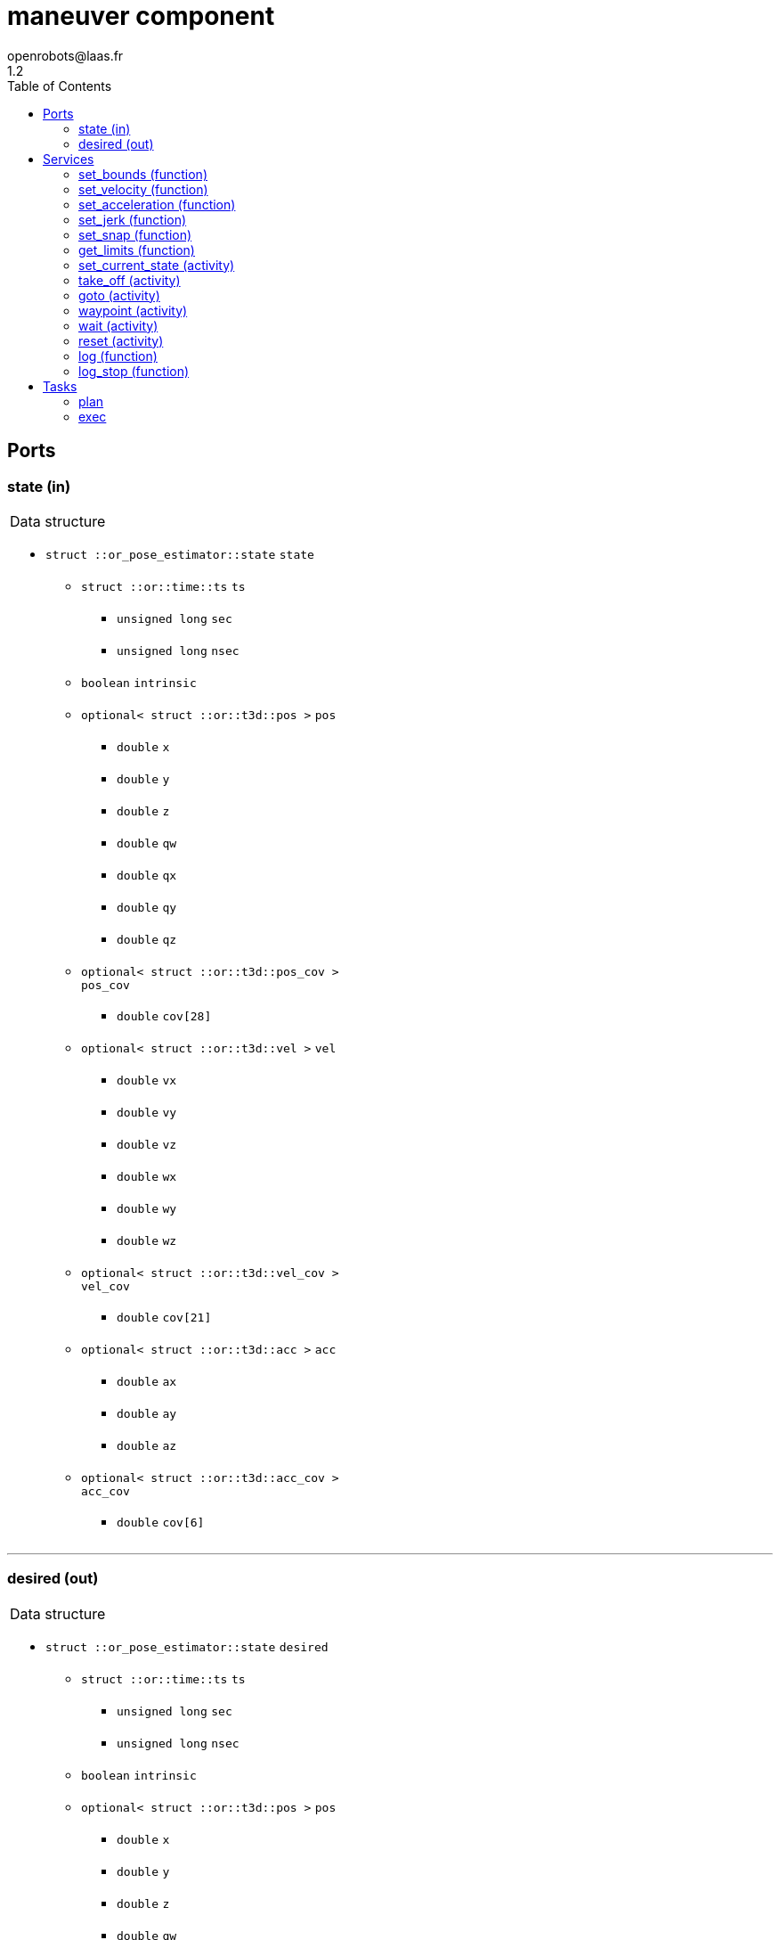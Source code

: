 //
// Copyright (c) 2016-2017 LAAS/CNRS
// All rights reserved.
//
// Redistribution and use  in source  and binary  forms,  with or without
// modification, are permitted provided that the following conditions are
// met:
//
//   1. Redistributions of  source  code must retain the  above copyright
//      notice and this list of conditions.
//   2. Redistributions in binary form must reproduce the above copyright
//      notice and  this list of  conditions in the  documentation and/or
//      other materials provided with the distribution.
//
//                                      Anthony Mallet on Mon Aug 22 2016
//

// This file was generated from maneuver.gen by the skeleton
// template. Manual changes should be preserved, although they should
// rather be added to the "doc" attributes of the genom objects defined in
// maneuver.gen.

= maneuver component
openrobots@laas.fr
1.2
:toc: left

// fix default asciidoctor stylesheet issue #2407 and add hr clear rule
ifdef::backend-html5[]
[pass]
++++
<link rel="stylesheet" href="data:text/css,p{font-size: inherit !important}" >
<link rel="stylesheet" href="data:text/css,hr{clear: both}" >
++++
endif::[]



== Ports


[[state]]
=== state (in)


[role="small", width="50%", float="right", cols="1"]
|===
a|.Data structure
[disc]
 * `struct ::or_pose_estimator::state` `state`
 ** `struct ::or::time::ts` `ts`
 *** `unsigned long` `sec`
 *** `unsigned long` `nsec`
 ** `boolean` `intrinsic`
 ** `optional< struct ::or::t3d::pos >` `pos`
 *** `double` `x`
 *** `double` `y`
 *** `double` `z`
 *** `double` `qw`
 *** `double` `qx`
 *** `double` `qy`
 *** `double` `qz`
 ** `optional< struct ::or::t3d::pos_cov >` `pos_cov`
 *** `double` `cov[28]`
 ** `optional< struct ::or::t3d::vel >` `vel`
 *** `double` `vx`
 *** `double` `vy`
 *** `double` `vz`
 *** `double` `wx`
 *** `double` `wy`
 *** `double` `wz`
 ** `optional< struct ::or::t3d::vel_cov >` `vel_cov`
 *** `double` `cov[21]`
 ** `optional< struct ::or::t3d::acc >` `acc`
 *** `double` `ax`
 *** `double` `ay`
 *** `double` `az`
 ** `optional< struct ::or::t3d::acc_cov >` `acc_cov`
 *** `double` `cov[6]`

|===

'''

[[desired]]
=== desired (out)


[role="small", width="50%", float="right", cols="1"]
|===
a|.Data structure
[disc]
 * `struct ::or_pose_estimator::state` `desired`
 ** `struct ::or::time::ts` `ts`
 *** `unsigned long` `sec`
 *** `unsigned long` `nsec`
 ** `boolean` `intrinsic`
 ** `optional< struct ::or::t3d::pos >` `pos`
 *** `double` `x`
 *** `double` `y`
 *** `double` `z`
 *** `double` `qw`
 *** `double` `qx`
 *** `double` `qy`
 *** `double` `qz`
 ** `optional< struct ::or::t3d::pos_cov >` `pos_cov`
 *** `double` `cov[28]`
 ** `optional< struct ::or::t3d::vel >` `vel`
 *** `double` `vx`
 *** `double` `vy`
 *** `double` `vz`
 *** `double` `wx`
 *** `double` `wy`
 *** `double` `wz`
 ** `optional< struct ::or::t3d::vel_cov >` `vel_cov`
 *** `double` `cov[21]`
 ** `optional< struct ::or::t3d::acc >` `acc`
 *** `double` `ax`
 *** `double` `ay`
 *** `double` `az`
 ** `optional< struct ::or::t3d::acc_cov >` `acc_cov`
 *** `double` `cov[6]`

|===

'''

== Services

[[set_bounds]]
=== set_bounds (function)

[role="small", width="50%", float="right", cols="1"]
|===
a|.Inputs
[disc]
 * `double` `xmin`

 * `double` `xmax`

 * `double` `ymin`

 * `double` `ymax`

 * `double` `zmin`

 * `double` `zmax`

 * `double` `yawmin`

 * `double` `yawmax`

|===

'''

[[set_velocity]]
=== set_velocity (function)

[role="small", width="50%", float="right", cols="1"]
|===
a|.Inputs
[disc]
 * `double` `v`

 * `double` `w`

|===

'''

[[set_acceleration]]
=== set_acceleration (function)

[role="small", width="50%", float="right", cols="1"]
|===
a|.Inputs
[disc]
 * `double` `a`

 * `double` `dw`

|===

'''

[[set_jerk]]
=== set_jerk (function)

[role="small", width="50%", float="right", cols="1"]
|===
a|.Inputs
[disc]
 * `double` `j`

 * `double` `ddw`

|===

'''

[[set_snap]]
=== set_snap (function)

[role="small", width="50%", float="right", cols="1"]
|===
a|.Inputs
[disc]
 * `double` `s`

 * `double` `dddw`

|===

'''

[[get_limits]]
=== get_limits (function)

[role="small", width="50%", float="right", cols="1"]
|===
a|.Outputs
[disc]
 * `double` `xmin`

 * `double` `xmax`

 * `double` `ymin`

 * `double` `ymax`

 * `double` `zmin`

 * `double` `zmax`

 * `double` `yawmin`

 * `double` `yawmax`

 * `double` `v`

 * `double` `w`

 * `double` `a`

 * `double` `dw`

 * `double` `j`

 * `double` `ddw`

 * `double` `s`

 * `double` `dddw`

|===

'''

[[set_current_state]]
=== set_current_state (activity)

[role="small", width="50%", float="right", cols="1"]
|===
a|.Context
[disc]
  * In task `<<plan>>`
  * Reads port `<<state>>`
|===

Set initial planning position to current one

'''

[[take_off]]
=== take_off (activity)

[role="small", width="50%", float="right", cols="1"]
|===
a|.Inputs
[disc]
 * `double` `height`

 * `double` `duration`

a|.Throws
[disc]
 * `exception ::maneuver::e_nostate`

a|.Context
[disc]
  * In task `<<plan>>`
  * Reads port `<<state>>`
  * Interrupts `<<take_off>>`
  * Interrupts `<<goto>>`
|===

Vertical take-off from current state

'''

[[goto]]
=== goto (activity)

[role="small", width="50%", float="right", cols="1"]
|===
a|.Inputs
[disc]
 * `double` `x`

 * `double` `y`

 * `double` `z`

 * `double` `yaw`

 * `double` `duration`

a|.Throws
[disc]
 * `exception ::maneuver::e_nostate`

a|.Context
[disc]
  * In task `<<plan>>`
  * Reads port `<<state>>`
  * Interrupts `<<take_off>>`
  * Interrupts `<<goto>>`
|===

Reach a given position from current state

'''

[[waypoint]]
=== waypoint (activity)

[role="small", width="50%", float="right", cols="1"]
|===
a|.Inputs
[disc]
 * `double` `x`

 * `double` `y`

 * `double` `z`

 * `double` `yaw`

 * `double` `vx`

 * `double` `vy`

 * `double` `vz`

 * `double` `wz`

 * `double` `ax`

 * `double` `ay`

 * `double` `az`

 * `double` `duration`

a|.Throws
[disc]
 * `exception ::maneuver::e_nostate`

a|.Context
[disc]
  * In task `<<plan>>`
  * Reads port `<<state>>`
  * Interrupts `<<waypoint>>`
|===

Push a given position to reach after last one

'''

[[wait]]
=== wait (activity)

[role="small", width="50%", float="right", cols="1"]
|===
a|.Context
[disc]
  * In task `<<plan>>`
|===

Wait until last waypoint/goto point is reached

'''

[[reset]]
=== reset (activity)

[role="small", width="50%", float="right", cols="1"]
|===
a|.Context
[disc]
  * In task `<<exec>>`
  (frequency 200.0 _Hz_)
  * Updates port `<<desired>>`
|===

Reset the current trajectory and set desired state to empty

'''

[[log]]
=== log (function)

[role="small", width="50%", float="right", cols="1"]
|===
a|.Inputs
[disc]
 * `string<64>` `path` (default `"/tmp/maneuver.log"`) Log file name

a|.Throws
[disc]
 * `exception ::maneuver::e_sys`
 ** `short` `code`
 ** `string<128>` `what`

|===

Log state

'''

[[log_stop]]
=== log_stop (function)


Stop logging

'''

== Tasks

[[plan]]
=== plan

[role="small", width="50%", float="right", cols="1"]
|===
a|.Context
[disc]
  * Free running
|===

'''

[[exec]]
=== exec

[role="small", width="50%", float="right", cols="1"]
|===
a|.Context
[disc]
  * Frequency 200.0 _Hz_
* Reads port `<<state>>`
* Updates port `<<desired>>`
|===

'''
